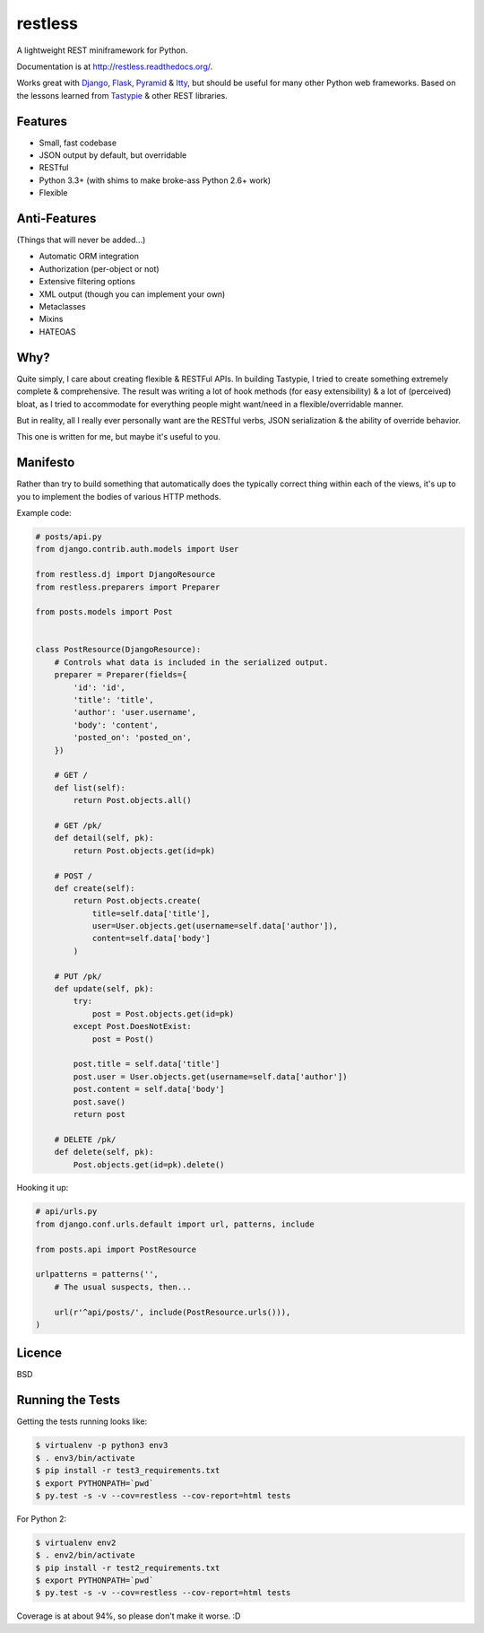 ========
restless
========

.. image:: https://travis-ci.org/toastdriven/restless.png?branch=master
        :target: https://travis-ci.org/toastdriven/restless

A lightweight REST miniframework for Python.

Documentation is at http://restless.readthedocs.org/.

Works great with Django_, Flask_, Pyramid_ & Itty_, but should be useful for
many other Python web frameworks. Based on the lessons learned from Tastypie_
& other REST libraries.

.. _Django: http://djangoproject.com/
.. _Flask: http://flask.pocoo.org/
.. _Pyramid: http://www.pylonsproject.org/
.. _Itty: https://pypi.python.org/pypi/itty
.. _Tastypie: http://tastypieapi.org/


Features
========

* Small, fast codebase
* JSON output by default, but overridable
* RESTful
* Python 3.3+ (with shims to make broke-ass Python 2.6+ work)
* Flexible


Anti-Features
=============

(Things that will never be added...)

* Automatic ORM integration
* Authorization (per-object or not)
* Extensive filtering options
* XML output (though you can implement your own)
* Metaclasses
* Mixins
* HATEOAS


Why?
====

Quite simply, I care about creating flexible & RESTFul APIs. In building
Tastypie, I tried to create something extremely complete & comprehensive.
The result was writing a lot of hook methods (for easy extensibility) & a lot
of (perceived) bloat, as I tried to accommodate for everything people might
want/need in a flexible/overridable manner.

But in reality, all I really ever personally want are the RESTful verbs, JSON
serialization & the ability of override behavior.

This one is written for me, but maybe it's useful to you.


Manifesto
=========

Rather than try to build something that automatically does the typically
correct thing within each of the views, it's up to you to implement the bodies
of various HTTP methods.

Example code:

.. code:: python

    # posts/api.py
    from django.contrib.auth.models import User

    from restless.dj import DjangoResource
    from restless.preparers import Preparer

    from posts.models import Post


    class PostResource(DjangoResource):
        # Controls what data is included in the serialized output.
        preparer = Preparer(fields={
            'id': 'id',
            'title': 'title',
            'author': 'user.username',
            'body': 'content',
            'posted_on': 'posted_on',
        })

        # GET /
        def list(self):
            return Post.objects.all()

        # GET /pk/
        def detail(self, pk):
            return Post.objects.get(id=pk)

        # POST /
        def create(self):
            return Post.objects.create(
                title=self.data['title'],
                user=User.objects.get(username=self.data['author']),
                content=self.data['body']
            )

        # PUT /pk/
        def update(self, pk):
            try:
                post = Post.objects.get(id=pk)
            except Post.DoesNotExist:
                post = Post()

            post.title = self.data['title']
            post.user = User.objects.get(username=self.data['author'])
            post.content = self.data['body']
            post.save()
            return post

        # DELETE /pk/
        def delete(self, pk):
            Post.objects.get(id=pk).delete()

Hooking it up:

.. code:: python

    # api/urls.py
    from django.conf.urls.default import url, patterns, include

    from posts.api import PostResource

    urlpatterns = patterns('',
        # The usual suspects, then...

        url(r'^api/posts/', include(PostResource.urls())),
    )


Licence
=======

BSD


Running the Tests
=================

Getting the tests running looks like:

.. code:: sh

    $ virtualenv -p python3 env3
    $ . env3/bin/activate
    $ pip install -r test3_requirements.txt
    $ export PYTHONPATH=`pwd`
    $ py.test -s -v --cov=restless --cov-report=html tests

For Python 2:

.. code:: sh

    $ virtualenv env2
    $ . env2/bin/activate
    $ pip install -r test2_requirements.txt
    $ export PYTHONPATH=`pwd`
    $ py.test -s -v --cov=restless --cov-report=html tests

Coverage is at about 94%, so please don't make it worse. :D
